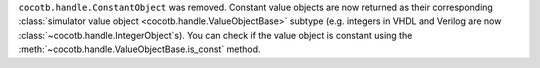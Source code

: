 ``cocotb.handle.ConstantObject`` was removed. Constant value objects are now returned as their corresponding :class:`simulator value object <cocotb.handle.ValueObjectBase>` subtype (e.g. integers in VHDL and Verilog are now :class:`~cocotb.handle.IntegerObject`\ s). You can check if the value object is constant using the :meth:`~cocotb.handle.ValueObjectBase.is_const` method.
